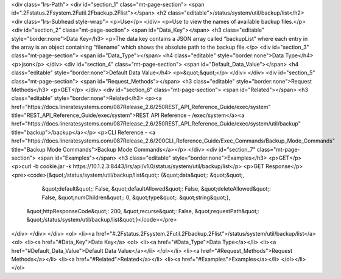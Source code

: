 <div class="lrs-Path">
<div id="section_1" class="mt-page-section">
<span id=".2Fstatus.2Fsystem.2Futil.2Fbackup.2Flist"></span>
<h2 class="editable">/status/system/util/backup/list</h2>
<div class="lrs-Subhead style-wrap">
<p>Use</p>
</div>
<p>Use to view the names of available backup files.</p>
<div id="section_2" class="mt-page-section">
<span id="Data_Key"></span>
<h3 class="editable" style="border:none">Data Key</h3>
<p>The data key contains a JSON array called “backupList” where each entry in the array is an object containing “filename” which shows the absolute path to the backup file.</p>
<div id="section_3" class="mt-page-section">
<span id="Data_Type"></span>
<h4 class="editable" style="border:none">Data Type</h4>
<p>json</p>
</div>
<div id="section_4" class="mt-page-section">
<span id="Default_Data_Value"></span>
<h4 class="editable" style="border:none">Default Data Value</h4>
<p>&quot;&quot;</p>
</div>
</div>
<div id="section_5" class="mt-page-section">
<span id="Request_Methods"></span>
<h3 class="editable" style="border:none">Request Methods</h3>
<p>GET</p>
</div>
<div id="section_6" class="mt-page-section">
<span id="Related"></span>
<h3 class="editable" style="border:none">Related</h3>
<p><a href="https://docs.lineratesystems.com/087Release_2.6/250REST_API_Reference_Guide/exec/system" title="REST_API_Reference_Guide/exec/system">REST API Reference - /exec/system</a><a href="https://docs.lineratesystems.com/087Release_2.6/250REST_API_Reference_Guide/exec/system/util/backup" title="backup">/backup</a></p>
<p>CLI Reference - <a href="https://docs.lineratesystems.com/087Release_2.6/200CLI_Reference_Guide/Exec_Commands/Backup_Mode_Commands" title="Backup Mode Commands">Backup Mode Commands</a></p>
</div>
<div id="section_7" class="mt-page-section">
<span id="Examples"></span>
<h3 class="editable" style="border:none">Examples</h3>
<p>GET</p>
<p>curl -b cookie.jar -k https://10.1.2.3:8443/lrs/api/v1.0/status/system/util/backup/list</p>
<p>GET Response</p>
<pre><code>{&quot;/status/system/util/backup/list&quot;: {&quot;data&quot;: &quot;&quot;,
                                      &quot;default&quot;: False,
                                      &quot;defaultAllowed&quot;: False,
                                      &quot;deleteAllowed&quot;: False,
                                      &quot;numChildren&quot;: 0,
                                      &quot;type&quot;: &quot;string&quot;},
 &quot;httpResponseCode&quot;: 200,
 &quot;recurse&quot;: False,
 &quot;requestPath&quot;: &quot;/status/system/util/backup/list&quot;}</code></pre>
</div>
</div>
</div>
<ol>
<li><a href="#.2Fstatus.2Fsystem.2Futil.2Fbackup.2Flist">/status/system/util/backup/list</a>
<ol>
<li><a href="#Data_Key">Data Key</a>
<ol>
<li><a href="#Data_Type">Data Type</a></li>
<li><a href="#Default_Data_Value">Default Data Value</a></li>
</ol></li>
<li><a href="#Request_Methods">Request Methods</a></li>
<li><a href="#Related">Related</a></li>
<li><a href="#Examples">Examples</a></li>
</ol></li>
</ol>
